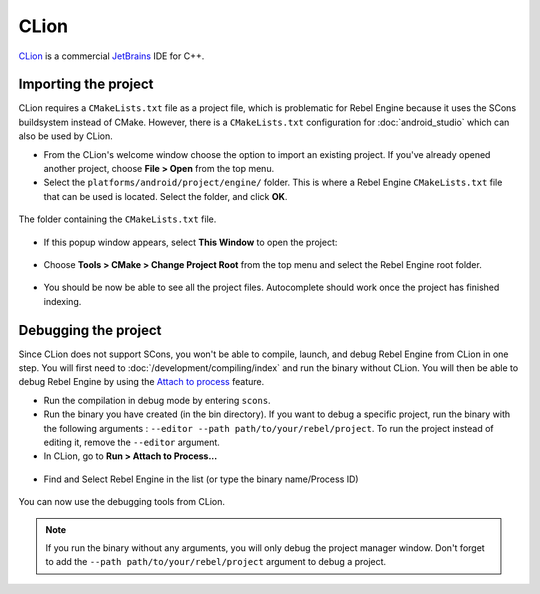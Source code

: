 CLion
=====

`CLion <https://www.jetbrains.com/clion/>`_ is a commercial
`JetBrains <https://www.jetbrains.com/>`_ IDE for C++.

Importing the project
---------------------

CLion requires a ``CMakeLists.txt`` file as a project file, which is problematic
for Rebel Engine because it uses the SCons buildsystem instead of CMake. However,
there is a ``CMakeLists.txt`` configuration for :doc:`android_studio`
which can also be used by CLion.

- From the CLion's welcome window choose the option to import an existing
  project. If you've already opened another project, choose **File > Open**
  from the top menu.
- Select the ``platforms/android/project/engine/`` folder.
  This is where a Rebel Engine ``CMakeLists.txt`` file that can be used is located.
  Select the folder, and click **OK**.

.. figure:: img/clion_1_open.png
   :align: center

   The folder containing the ``CMakeLists.txt`` file.

- If this popup window appears, select **This Window** to open the project:

.. figure:: img/clion_2_this_window.png
   :align: center

- Choose **Tools > CMake > Change Project Root** from the top menu and select
  the Rebel Engine root folder.

.. figure:: img/clion_3_change_project_root.png
   :align: center

- You should be now be able to see all the project files. Autocomplete should
  work once the project has finished indexing.

Debugging the project
---------------------

Since CLion does not support SCons, you won't be able to compile, launch, and debug Rebel Engine from CLion in one step.
You will first need to :doc:`/development/compiling/index` and run the binary without CLion. You will then be able to debug Rebel Engine by using the `Attach to process <https://www.jetbrains.com/help/clion/attach-to-process.html>`__ feature.

- Run the compilation in debug mode by entering ``scons``.

- Run the binary you have created (in the bin directory). If you want to debug a specific project, run the binary with the following arguments : ``--editor --path path/to/your/rebel/project``. To run the project instead of editing it, remove the ``--editor`` argument.

- In CLion, go to **Run > Attach to Process...**

.. figure:: img/clion_4_select_attach_to_process.png
   :align: center

- Find and Select Rebel Engine in the list (or type the binary name/Process ID)

.. figure:: img/clion_5_select_godot_process.png
   :align: center

You can now use the debugging tools from CLion.

.. note::

    If you run the binary without any arguments, you will only debug the project manager window.
    Don't forget to add the ``--path path/to/your/rebel/project`` argument to debug a project.

